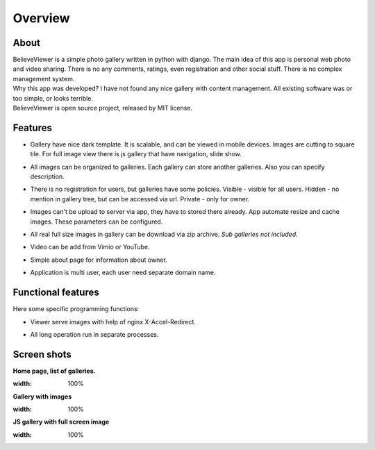 ********
Overview
********

.. index:: Overview


About
===================================

.. index:: About

| BelieveViewer is a simple photo gallery written in python with django.
  The main idea of this app is personal web photo and video sharing.
  There is no any comments, ratings, even registration and other social stuff.
  There is no complex management system.

| Why this app was developed? I have not found any nice gallery with content management.
  All existing software was or too simple, or looks terrible.

| BelieveViewer is open source project, released by MIT license.


Features
===================================

.. index:: Features

* | Gallery have nice dark template. It is scalable, and can be viewed in mobile devices.
    Images are cutting to square tile. For full image view there is js gallery that have navigation, slide show.

* | All images can be organized to galleries. Each gallery can store another galleries.
    Also you can specify description.

* | There is no registration for users, but galleries have some policies.
    Visible - visible for all users. Hidden - no mention in gallery tree, but can be accessed via url.
    Private - only for owner.

* | Images can't be upload to server via app, they have to stored there already.
    App automate resize and cache images. These parameters can be configured.

* | All real full size images in gallery can be download via zip archive.
    *Sub galleries not included.*

* | Video can be add from Vimio or YouTube.

* | Simple about page for information about owner.

* | Application is multi user, each user need separate domain name.


Functional features
===================

.. index:: Functional features

| Here some specific programming functions:

* | Viewer serve images with help of nginx X-Accel-Redirect.

* | All long operation run in separate processes.


Screen shots
============

.. index:: Screen shots

**Home page, list of galleries.**

.. image:: screen1.jpg
:width: 100%


**Gallery with images**

.. image:: screen2.jpg
:width: 100%


**JS gallery with full screen image**

.. image:: screen3.jpg
:width: 100%